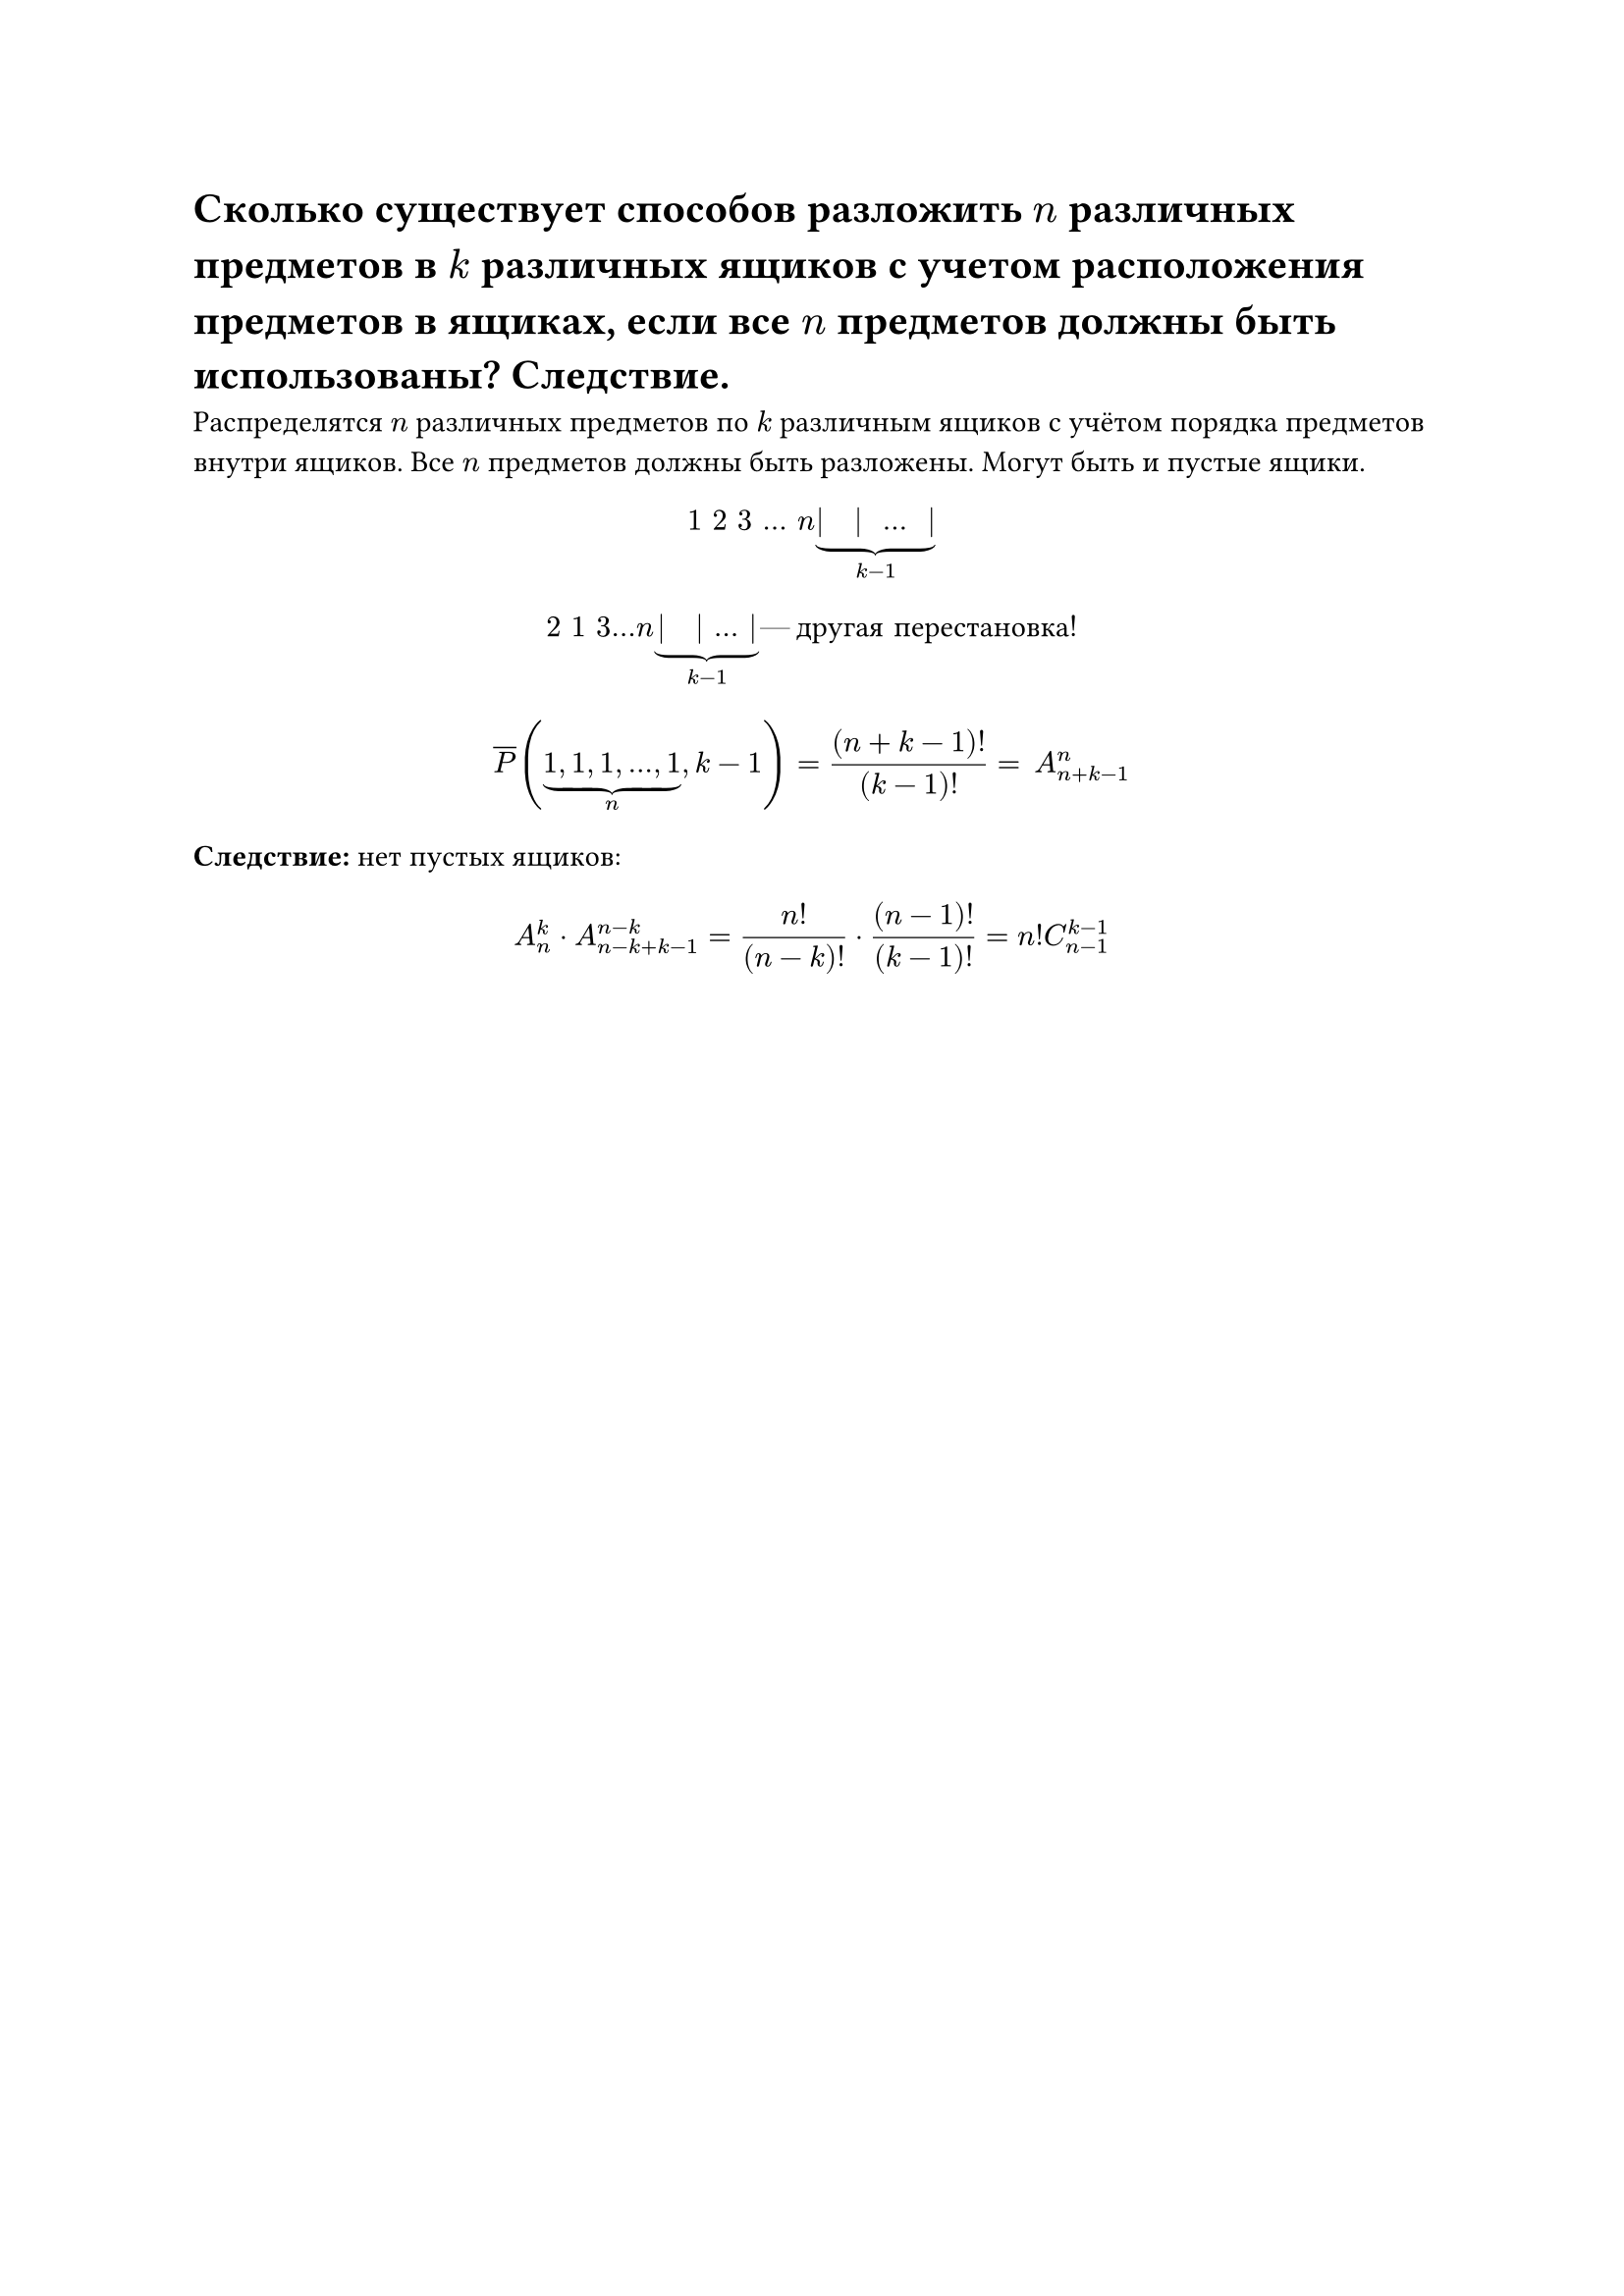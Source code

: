 = Сколько существует способов разложить $n$ различных предметов в $k$ различных ящиков с учетом расположения предметов в ящиках, если все $n$ предметов должны быть использованы? Следствие.
Распределятся $n$ различных предметов по $k$ различным ящиков с учётом порядка предметов внутри ящиков. Все $n$ предметов должны быть разложены. Могут быть и пустые ящики. 

$ 1 space 2 space 3 space dots space n underbrace(| space | space dots space |, k - 1) $

$
2 space 1 space 3 dots n underbrace(| space | dots |, k - 1) #[--- другая перестановка!]
$

$ overline(P) (underbrace(1\, 1\, 1\, dots\, 1, n), k - 1) = ((n + k - 1)!)/(k - 1)! = #h(5pt) A_(n + k - 1)^n $ 

*Следствие:* нет пустых ящиков:

$ A_n^k dot A_(n - k + k - 1)^(n - k) = (n!)/((n - k)!) dot ((n - 1)!)/((k - 1)!) = n! C_(n - 1)^(k - 1) $
